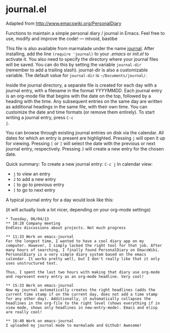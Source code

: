 * journal.el

Adapted from http://www.emacswiki.org/PersonalDiary

Functions to maintain a simple personal diary / journal in Emacs.
Feel free to use, modify and improve the code!
— mtvoid, bastibe

This file is also available from marmalade under the name [[http://marmalade-repo.org/packages/journal][journal]].
After installing, add the line =(require 'journal)= to your /.emacs/
or /init.el/ to activate it. You also need to specify the directory
where your journal files will be saved. You can do this by setting the
variable =journal-dir= (remember to add a trailing slash). journal-dir
is also a customizable variable. The default value for =journal-dir=
is =~/Documents/journal/=.

Inside the journal directory, a separate file is created for each day
with a journal entry, with a filename in the format /YYYYMMDD/. Each
journal entry is an org-mode file that begins with the date on the
top, followed by a heading with the time. Any subsequent entries on
the same day are written as additional headings in the same file, with
their own time. You can customize the date and time formats (or
remove them entirely). To start writing a journal entry, press =C-c
j=.

You can browse through existing journal entries on disk via the
calendar. All dates for which an entry is present are highlighted.
Pressing =j= will open it up for viewing. Pressing =[= or =]= will
select the date with the previous or next journal entry, respectively.
Pressing =J= will create a new entry for the chosen date.

Quick summary:
To create a new journal entry: =C-c j=
In calendar view:
- =j= to view an entry
- =J= to add a new entry
- =[= to go to previous entry
- =]= to go to next entry

A typical journal entry for a day would look like this:

(it will actually look a lot nicer, depending on your org-mode settings)

#+BEGIN_SRC
  * Tuesday, 06/04/13
  ** 10:28 Company meeting
  Endless discussions about projects. Not much progress

  ** 11:33 Work on emacs-journal
  For the longest time, I wanted to have a cool diary app on my
  computer. However, I simply lacked the right tool for that job. After
  many hours of searching, I finally found PersonalDiary on EmacsWiki.
  PersonalDiary is a very simple diary system based on the emacs
  calendar. It works pretty well, but I don't really like that it only
  uses unstructured text.

  Thus, I spent the last two hours with making that diary use org-mode
  and represent every entry as an org-mode headline. Very cool!

  ** 15:33 Work on emacs-journal
  Now my journal automatically creates the right headlines (adds the
  current time stamp if on the current day, does not add a time stamp
  for any other day). Additionally, it automatically collapses the
  headlines in the org-file to the right level (shows everything if in
  view mode, shows only headlines in new-entry-mode). Emacs and elisp
  are really cool!

  ** 16:40 Work on emacs-journal
  I uploaded my journal mode to marmalade and Github! Awesome!
#+END_SRC

